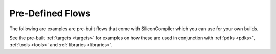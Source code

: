 .. _flows:

Pre-Defined Flows
====================

The following are examples are pre-built flows that come with SiliconCompiler which you can use for your own builds.

.. rst-class:: page-break

See the pre-built :ref:`targets <targets>` for examples on how these are used in conjunction with :ref:`pdks <pdks>`, :ref:`tools <tools>` and :ref:`libraries <libraries>`.

.. flowgen::
